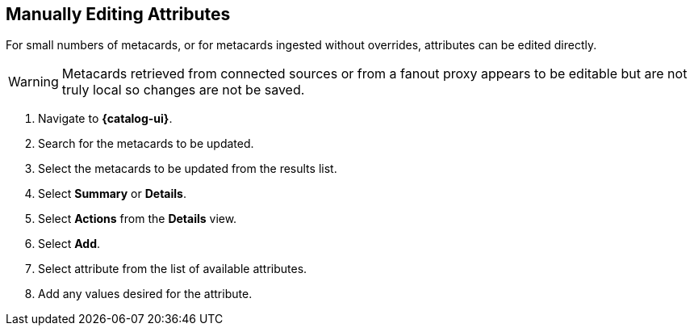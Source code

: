 :title: Manually Editing Attributes
:type: dataManagement
:status: published
:parent: Validating Data
:order: 03
:summary: Manually editing attributes.

== {title}

For small numbers of metacards, or for metacards ingested without overrides, attributes can be edited directly.


[WARNING]
====
Metacards retrieved from connected sources or from a
fanout proxy appears to be editable but are not truly local
so changes are not be saved.
====

. Navigate to *{catalog-ui}*.
. Search for the metacards to be updated.
. Select the metacards to be updated from the results list.
. Select *Summary* or *Details*.
. Select *Actions* from the *Details* view.
. Select *Add*.
. Select attribute from the list of available attributes.
. Add any values desired for the attribute.

